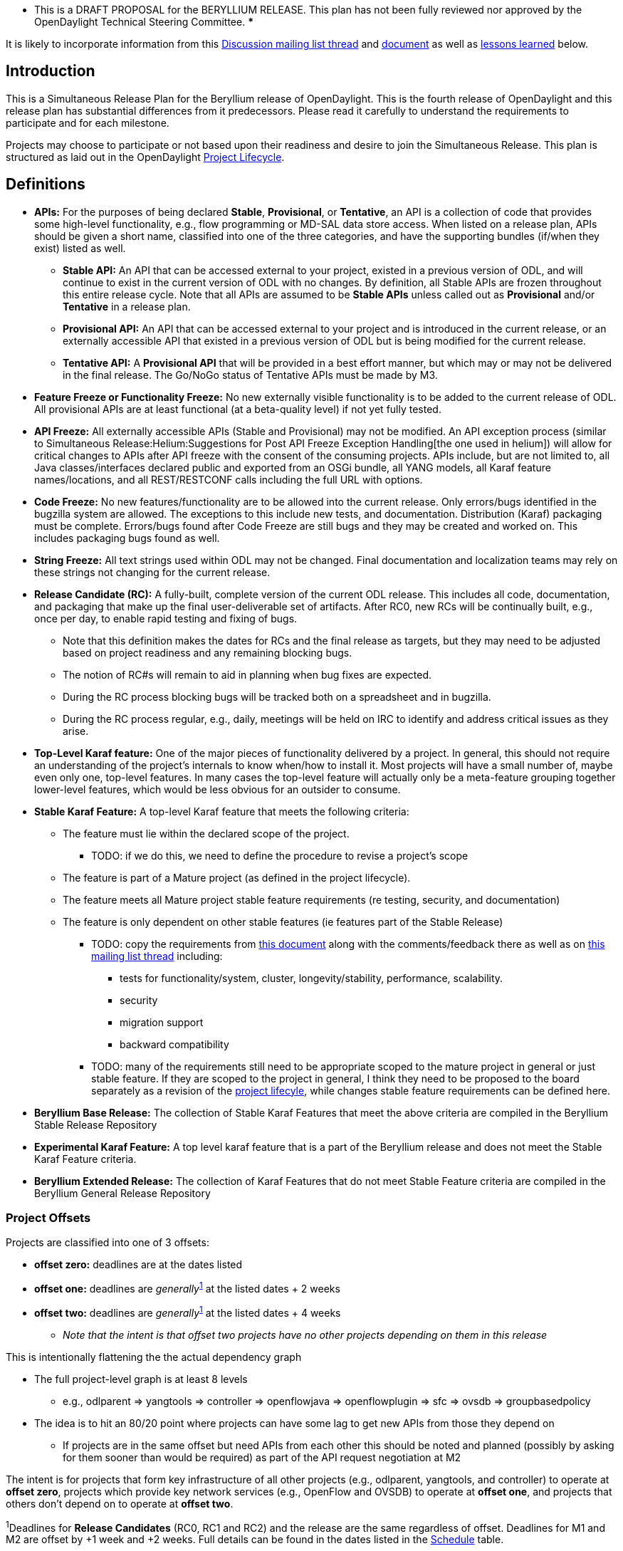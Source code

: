  **** This is a DRAFT PROPOSAL for the BERYLLIUM RELEASE. This plan has
not been fully reviewed nor approved by the OpenDaylight Technical
Steering Committee. *****

It is likely to incorporate information from this
https://lists.opendaylight.org/pipermail/tsc/2015-May/002985.html[Discussion
mailing list thread] and
https://docs.google.com/document/d/1oqR04DTPp38X9qLKngPecKNKJCFBi-k1uTXLG_q2X7g/edit[document]
as well as
link:#Lessons_from_Hydrogen,_Helium_and_Lithium_for_future_releases[lessons
learned] below.

[[introduction]]
== Introduction

This is a Simultaneous Release Plan for the Beryllium release of
OpenDaylight. This is the fourth release of OpenDaylight and this
release plan has substantial differences from it predecessors. Please
read it carefully to understand the requirements to participate and for
each milestone.

Projects may choose to participate or not based upon their readiness and
desire to join the Simultaneous Release. This plan is structured as laid
out in the OpenDaylight
http://www.opendaylight.org/project-lifecycle-releases[Project
Lifecycle].

[[definitions]]
== Definitions

* *APIs:* For the purposes of being declared *Stable*, *Provisional*, or
*Tentative*, an API is a collection of code that provides some
high-level functionality, e.g., flow programming or MD-SAL data store
access. When listed on a release plan, APIs should be given a short
name, classified into one of the three categories, and have the
supporting bundles (if/when they exist) listed as well.
** *Stable API:* An API that can be accessed external to your project,
existed in a previous version of ODL, and will continue to exist in the
current version of ODL with no changes. By definition, all Stable APIs
are frozen throughout this entire release cycle. Note that all APIs are
assumed to be *Stable APIs* unless called out as *Provisional* and/or
*Tentative* in a release plan.
** *Provisional API:* An API that can be accessed external to your
project and is introduced in the current release, or an externally
accessible API that existed in a previous version of ODL but is being
modified for the current release.
** *Tentative API:* A *Provisional API* that will be provided in a best
effort manner, but which may or may not be delivered in the final
release. The Go/NoGo status of Tentative APIs must be made by M3.
* *Feature Freeze or Functionality Freeze:* No new externally visible
functionality is to be added to the current release of ODL. All
provisional APIs are at least functional (at a beta-quality level) if
not yet fully tested.
* *API Freeze:* All externally accessible APIs (Stable and Provisional)
may not be modified. An API exception process (similar to
Simultaneous Release:Helium:Suggestions for Post API Freeze Exception Handling[the
one used in helium]) will allow for critical changes to APIs after API
freeze with the consent of the consuming projects. APIs include, but are
not limited to, all Java classes/interfaces declared public and exported
from an OSGi bundle, all YANG models, all Karaf feature names/locations,
and all REST/RESTCONF calls including the full URL with options.
* *Code Freeze:* No new features/functionality are to be allowed into
the current release. Only errors/bugs identified in the bugzilla system
are allowed. The exceptions to this include new tests, and
documentation. Distribution (Karaf) packaging must be complete.
Errors/bugs found after Code Freeze are still bugs and they may be
created and worked on. This includes packaging bugs found as well.
* *String Freeze:* All text strings used within ODL may not be changed.
Final documentation and localization teams may rely on these strings not
changing for the current release.
* *Release Candidate (RC):* A fully-built, complete version of the
current ODL release. This includes all code, documentation, and
packaging that make up the final user-deliverable set of artifacts.
After RC0, new RCs will be continually built, e.g., once per day, to
enable rapid testing and fixing of bugs.
** Note that this definition makes the dates for RCs and the final
release as targets, but they may need to be adjusted based on project
readiness and any remaining blocking bugs.
** The notion of RC#s will remain to aid in planning when bug fixes are
expected.
** During the RC process blocking bugs will be tracked both on a
spreadsheet and in bugzilla.
** During the RC process regular, e.g., daily, meetings will be held on
IRC to identify and address critical issues as they arise.
* *Top-Level Karaf feature:* One of the major pieces of functionality
delivered by a project. In general, this should not require an
understanding of the project's internals to know when/how to install it.
Most projects will have a small number of, maybe even only one,
top-level features. In many cases the top-level feature will actually
only be a meta-feature grouping together lower-level features, which
would be less obvious for an outsider to consume.
* *Stable Karaf Feature:* A top-level Karaf feature that meets the
following criteria:
** The feature must lie within the declared scope of the project.
*** TODO: if we do this, we need to define the procedure to revise a
project's scope
** The feature is part of a Mature project (as defined in the project
lifecycle).
** The feature meets all Mature project stable feature requirements (re
testing, security, and documentation)
** The feature is only dependent on other stable features (ie features
part of the Stable Release)
*** TODO: copy the requirements from
https://docs.google.com/document/d/1oqR04DTPp38X9qLKngPecKNKJCFBi-k1uTXLG_q2X7g/edit[this
document] along with the comments/feedback there as well as on
https://lists.opendaylight.org/pipermail/tsc/2015-May/002985.html[this
mailing list thread] including:
**** tests for functionality/system, cluster, longevity/stability,
performance, scalability.
**** security
**** migration support
**** backward compatibility
*** TODO: many of the requirements still need to be appropriate scoped
to the mature project in general or just stable feature. If they are
scoped to the project in general, I think they need to be proposed to
the board separately as a revision of the
http://www.opendaylight.org/project-lifecycle-releases[project
lifecyle], while changes stable feature requirements can be defined
here.
* *Beryllium Base Release:* The collection of Stable Karaf Features that
meet the above criteria are compiled in the Beryllium Stable Release
Repository
* *Experimental Karaf Feature:* A top level karaf feature that is a part
of the Beryllium release and does not meet the Stable Karaf Feature
criteria.
* *Beryllium Extended Release:* The collection of Karaf Features that do
not meet Stable Feature criteria are compiled in the Beryllium General
Release Repository

[[project-offsets]]
=== Project Offsets

Projects are classified into one of 3 offsets:

* *offset zero:* deadlines are at the dates listed
* *offset one:* deadlines are _generally_^link:#note1[1]^ at the listed
dates + 2 weeks
* *offset two:* deadlines are _generally_^link:#note1[1]^ at the listed
dates + 4 weeks
** _Note that the intent is that offset two projects have no other
projects depending on them in this release_

This is intentionally flattening the the actual dependency graph

* The full project-level graph is at least 8 levels
** e.g., odlparent => yangtools => controller => openflowjava =>
openflowplugin => sfc => ovsdb => groupbasedpolicy
* The idea is to hit an 80/20 point where projects can have some lag to
get new APIs from those they depend on
** If projects are in the same offset but need APIs from each other this
should be noted and planned (possibly by asking for them sooner than
would be required) as part of the API request negotiation at M2

The intent is for projects that form key infrastructure of all other
projects (e.g., odlparent, yangtools, and controller) to operate at
*offset zero*, projects which provide key network services (e.g.,
OpenFlow and OVSDB) to operate at *offset one*, and projects that others
don't depend on to operate at *offset two*.

^1^Deadlines for *Release Candidates* (RC0, RC1 and RC2) and the release
are the same regardless of offset. Deadlines for M1 and M2 are offset by
+1 week and +2 weeks. Full details can be found in the dates listed in
the link:#Schedule[Schedule] table.

[[requirements-for-participation]]
== Requirements for Participation

In order to participate in the simultaneous release, a project must do
the following things.

1.  Planning
* Projects must declare their intent to participate in the Simultaneous
Release by M1. This is accomplished by adding the project to the table
in link:#Participating_Projects[participating projects] and sending the
first milestone readout mail.
* Participating projects must publish a candidate Release Plan by M1 and
declare their final Release Plan by M2
** Participating project Release Plans must contain Milestones that
minimally line up with the Simultaneous Release Plan Milestones
** Per-project release plans now include sections for cross-project
negotiation of provided APIs and for noting cross-project
incompatibilities.
*** Projects are required to negotiate cross-project dependencies for
any new or modified APIs.
*** Projects are encouraged to think about and cross-project
incompatibilities and how to resolve them, if possible, as part of their
release plans.
2.  Leadership & Communication
* Each project must elect a Project Lead as described in the
http://www.opendaylight.org/project/tsc/charter[TSC charter], section 7.
** Phil Robb will help projects with this process and it must be
completed by M1.
** The results of the election, and other changes to the project lead
during this release, should be reported by
1.  Updating the project facts template for the project on its main wiki
page
2.  Updating the link:#Participating_Projects[participating projects]
table of this release
3.  Sending an e-mail to the -dev,
mailto:release@lists.opendaylight.org[release], and
mailto:tsc@lists.opendaylight.org[tsc] lists
* The Project Lead is expected to be responsible for the the project
meeting deadlines, interacting with other projects, and interacting with
the TSC
* The Project Lead will be subscribed to the
mailto:release@lists.opendaylight.org[release mailing list] and must
respond to requests send to the a timely fashion—defined as two business
days.
** If a Project Lead is not be able to do so, they should (i) have
somebody else stand in and do this on their behalf, (ii) send a mail to
the mailto:release@lists.opendaylight.org[release mailing list]
indicating this and the time period, and (iii) note the same information
in the participating projects section of the release plan.
* All release-critical correspondence that requires a response will have
a subject line containing "PLEASE RESPOND BY "
** Please limit traffic to correspondence directly relating to the
release
** The TSC collects response time metrics for projects both to inform
our planning and to measure project maturity going forward.
3.  Service Release Participation
* All projects participating in the release are also required to
participate in the two stability releases after the formal release.
4.  Modularity
* Modules that are not intended to interface with the controller via
REST/other non-Java RPC mechanism must be OSGi bundles.
* OSGi bundles should be reasonably granular.
* OSGi bundles should be grouped into Karaf features by M3 including
possibly defining some features as user-facing.
** Each feature should be tested in every appropriate jenkins job (at
least -verify, -merge, and -integration) using the "SingleFeatureTest"
as defined in the Karaf:Step by Step Guide[Karaf step-by-step guide]
5.  Quality
* No later than M2, each project must have a "-verify" Jenkins Job which
verifies that the project builds and passes test for each new patch
pushed to gerrit.
* No later than M2 as part of the Gerrit/Jenkins merge process, i.e.,
the Jenkins "-merge" job, participating projects must push their binary
artifacts to the Nexus repository
* No later than M2, each project must have a Jenkins Job which rebuilds
and retests to an appropriate level when a project it depends on
publishes new artifacts, i.e., a Jenkins "-integration" job.
* No later than M2, each project primarily written in Java must be
reporting unit test coverage via sonar.
** Projects, especially ones that form key infrastructure for other
projects, are strongly encouraged to set goals for code coverage and
reported bugs. Doing so will be seen favorably when evaluating projects
for advancement in the
http://www.opendaylight.org/project-lifecycle-releases Project Lifecycle[http://www.opendaylight.org/project-lifecycle-releases
Project Lifecycle].
** Stable Karaf Features must have appropriate unit test coverage of at
least 70% prior to M5.
6.  Testing
* In addition to setting up appropriate Jenkins -verify, -merge, and
-integration jobs by M2, projects are expected to provide adequate unit,
integration and system tests.
** Stable Karaf Features must have established integration and system
tests as required for Mature project Stable Features.
* The coverage provided by unit tests and integration tests should be
reported to sonar by M2.
* Participating projects must describe one system test per user-facing
feature by M3 and have those system tests running on or after each
-merge job by M5.
* Further details and requirements can be found in the
link:#Schedule[schedule] below as well as the
CrossProject:Documentation Group:Beryllium Project Documentation Requirements[Beryllium
Project Documentation Requirements].
7.  Documentation
* Each participating project is expected to identify the kinds of
documentation that would be useful (e.g., installation guide, user
guide, developer guide) and provide them as part of the release.
* More details on the expectations can be found in the
link:#Schedule[schedule] below as well as the
CrossProject:Integration Group:Beryllium Project Integration Requirements[Beryllium
Project Integration Requirements].
8.  Code Hygiene
* No uses of System.out.println in non-test code.
* No dependencies on 3rd party (non-ODL) snapshot versions
* Willing to use agreed-upon versions for dependencies (both 3rd party
and ODL), i.e., to eliminate version skew
9.  Distribution
* All projects must support a Karaf-based distribution model including
defining Karaf features no later than M3.
10. Meeting Deadlines
* All projects are expected to meet the deadlines laid out in the
link:#Schedule[schedule] below.
** To indicate this, the project lead/contact is expected to provide
send a milestone readout to the
https://lists.opendaylight.org/mailman/listinfo/release[release mailing
list] by 23:59:59 UTC on the date listed for the the appropriate offset
at each milestone.
** Most information will be communicated by filling out appropriate
information in the
https://docs.google.com/spreadsheets/d/1KPpO9LH539Vlcoa4RvLa6PPCdLifi5JD-ihRhlybqeo/edit#gid=1196332566[release
tracking spreadsheet], but a mail should still be sent indicating that
the information has been filled in. Any other information or questions
can be included in that mail.
* If a project cannot make a deadline, the project lead/contact must
write a summary of what was missed, why, the course correction that will
be taken, and it's impact on other projects.
** For *offset two* project this is mainly intended to be reflective and
to help inform the release process.
** For *offset zero* and *offset one* projects, this should be completed
with 24 hours of missing the deadline and must be presented to the TSC
at the first TSC meeting after the deadline.
* All Milestone deliverables will be verified by the Beryllium release
management staff and/or the TSC.
** _NOTE: For deliverables defined only in the project's release
plan—and not as a requirement in this document—the release management
staff and/or TSC will verify that the status of the deliverables has
been reported. Beryllium release management staff and/or the TSC may
also, but are not required to, verify the delivered functionality._

[[milestones-release-candidates-and-service-releases]]
== Milestones, Release Candidates, and Service Releases

* Milestones are spaced roughly 4 weeks apart taking into account
significant holidays.
* Release Candidates (RC) are spaced 2 weeks apart
* Service Releases are roughly 6, 12, 24, and 36 weeks after the Formal
Beryllium Release and are intended to continue at least until the after
the next formal release of the OpenDaylight, presumably Boron.

[[schedule-framework]]
=== Schedule Framework

This Simultaneous Release plan has been drafted based on the
Simultaneous_Release:Release_Schedule_Framework[ Schedule Framework]

[[schedule]]
=== Schedule

^2^The deadline to meet and report the results of each milestone is at
23:59:59 UTC on the listed day. That corresponds to 4p or 5p pacific
time.

[cols=",,,,",options="header",]
|=======================================================================
|Milestone |Offset 0 Date^link:#note2[2]^ |Offset 1 Date^link:#note2[2]^
|Offset 2 Date^link:#note2[2]^ |Events
|M0 |06/11/2015 |N/A |N/A a|
* Beryllium Simultaneous Release Open
* _Note: the date for M0 will be at least one day after the TSC approves
the Beryllium release plan._

|Last date for project proposals |7/2/2015 |7/9/2015 |7/16/2015 |This is
the latest date a project proposal can be sent to the
mailto:project-proposals@lists.opendaylight.org[project-proposals list]
and still have the required two week public comment period before its
project creation review at the last TSC meeting before the M1 milestone.
Project proposals submitted after this date will not be able to become
formal projects by M1 and thus will not be able to participate in the
Beryllium release.^link:#note3[3]^

|M1 |7/9/2015 |7/16/2015 |7/23/2015 a|
1.  Projects must have declared intent to participate in Simultaneous
Release
2.  Projects must have elected their Project Leads and specify a Test
Contact
3.  Participating Projects must have published a candidate Release Plan
for public comment (
Simultaneous Release:Per-Project Beryllium Release Plan Template[Release
Plan Template] )
* _Note that the release plan includes details about negotiating
inter-project dependencies, expectations, and incompatibilities._

|M2 |7/30/2015 |8/6/2015 |8/13/2015 a|
1.  Participating Projects must have declared their final Release Plan
with all sections fully completed.
2.  GettingStarted:Project Main#New_Project_Checklist[Project Checklist]
completed (for _all_ projects, not just new ones).
3.  Projects must specify (in the release plan) whether they are going
to use OpenDaylight CI infrastructure for system test. It is recommended
to use the OpenDaylight CI infrastructure unless there is some resource
that is not available there, e.g., particular hardware or software.
4.  Start Test tools installation in rackspace. Projects that need any
extra configuration or resources for test in the OpenDaylight CI
infrastructure must have opened helpdesk tickets to add the
configuration or resources.
5.  Project must get acknowledged from all projects that it depends on.

|M3 |8/27/2015 |9/10/2015 |9/24/2015 a|
1.  Feature/Functionality Freeze
* Final list of externally consumable APIs defined and documented
** Projects must state for each link:#Definitions[TENTATIVE API] they
have (if any) whether they are formally planning to deliver it.
*** If so, it should be noted that it will be delivered.
*** If not projects requesting the API must be informed so that they can
take corrective actions.
** Externally consumable APIs are available at beta-quality
* All inter-project dependencies are resolved (all project functionality
is declared as either "In" or "Out" of this release)
2.  Karaf Features defined
* Instructions can be found in the Karaf:Step by Step Guide[Karaf:Step
by Step Guide]
** Each feature should be tested in every appropriate jenkins job (at
least -verify, -merge, and -integration) using the "SingleFeatureTest"
as defined in the Karaf:Step by Step Guide[Karaf step-by-step guide]
* Any feature repositories containing features intended for release must
be added to the main features.xml file in the integration git repository
* Features that are intended to be "user-facing" must be called out in
the milestone readout
** _Note:_ These features will have additional documentation
requirements, i.e., for each such feature (or group of intimately
related features) must have a user guide section. See
CrossProject:Documentation Group:Beryllium Project Documentation Requirements[Beryllium
Project Documentation Requirements].
* Changing the name of a Karaf feature or removing a Karaf feature
should be handled via an API freeze waiver after this point
3.  Documentation Started
* Identified the kinds of documentation to be provided, created AsciiDoc
files for them with outlines, and committed those files in an
appropriate location
* More details can be found in the
CrossProject:Documentation Group:Beryllium Project Documentation Requirements[Beryllium
Project Documentation Requirements]

1.  Integration & System Test
* Project must have completed User Facing Features wiki page including
information described in
CrossProject:Integration Group:Feature Integration System Test Template[feature
integration & test template] for each
CrossProject:Integration_Group:About_User_Facing_Features[ user-facing
feature (essential functionality) ] and store it in an URL like:
:Beryllium_User_Facing_Features.
* Start system test integration: Automate controller deployment, devices
provisioning and system test run. Check
CrossProject:Integration_Group:System_Test:Step_by_Step_Guide[ System
Test guide] and
CrossProject:Integration_Group:Getting_Started_with_Robot[ Robot guide].
* See
CrossProject:Integration Group:Beryllium Project Integration Requirements[Beryllium
Project Integration Requirements] for more details.

|M4 |9/24/2015 |10/8/2015 |10/22/2015 a|
1.  API Freeze: See more information in the
link:#Definitions[definition] above.
2.  Documentation: Project readouts MUST include a word count of each
relevant .adoc file with a goal of draft documentation done.
3.  Projects are encouraged to meet the
http://central.sonatype.org/pages/requirements.html[requirements to be
included in maven central]
* Project readout MUST include whether or not this was accomplished
4.  Integration & System Test
* Participating projects must run a simple system test on a karaf
distribution with the project's recommended features installed on Code
Merge (e.g. merge job), any upstream project Code Merge (e.g.
integration job), as well as Release Creation events, e.g., weekly, RC
and formal releases^link:#note4[4]^.

|M5 |10/22/2015 |11/5/2015 |11/19/2015 a|
1.  Code Freeze (bug fixes only from here as defined above)
2.  Stability branch, i.e., stable/Beryllium, must be cut and local
project versions bumped on master to avoid overwriting Beryllium
SNAPSHOTS
* Follow steps 1, 3, 4, and 6 from the instructions on
Simultaneous Release:Cutting Stability Branches[cutting stability
branches]
3.  String Freeze (all externally visible strings frozen to allow for
translation & documentation)
4.  Documentation Complete: Only editing and and enhancing should take
place after this point.
5.  Integration & System Test
* The system test for each user-facing feature must be complete and
should run on Code Merge (e.g. merge job), any upstream project Code
Merge (e.g. integration job), as well as Release Creation events, e.g.,
weekly, RC and formal releases^link:#note4[4]^.

|RC0 |12/3/2015 |N/A |N/A a|
1.  The build for RC0 will start at
http://www.timeanddate.com/countdown/generic?iso=20150528T235959&p0=1440&msg=Beryllium+RC0+Build+Start[23:59:59
UTC on 5/28/2015]
2.  During the RC process, regular, e.g., daily, IRC meetings will take
place to identify and address issues
3.  During the RC process, blocking bugs will be tracked in bugzilla and
a common spreadsheet

|RC1 |12/10/2015 |N/A |N/A a|
1.  The build for RC1 will start at
http://www.timeanddate.com/countdown/generic?iso=20150604T235959&p0=1440&msg=Beryllium+RC1+Build+Start[23:59:59
UTC on 6/4/2015]
2.  During the RC process, regular, e.g., daily, IRC meetings will take
place to identify and address issues
3.  During the RC process, blocking bugs will be tracked in bugzilla and
a common spreadsheet

|RC2 |12/17/2015 |N/A |N/A a|
1.  The build for RC2 will start at
http://www.timeanddate.com/countdown/generic?iso=20150611T235959&p0=1440&msg=Beryllium+RC2+Build+Start[23:59:59
UTC on 6/11/2015]
2.  During the RC process, regular, e.g., daily, IRC meetings will take
place to identify and address issues
3.  During the RC process, blocking bugs will be tracked in bugzilla and
a common spreadsheet

|RC3 |1/7/2016 |N/A |N/A a|
1.  Participating Projects must hold their Release Reviews, including
User Facing Documentation.
* The release review should be based on the
link:Sample Release Review[Sample Release Review] include or point to
release notes based on link:Sample Release Notes[Sample Release Notes].
* The release notes MUST also be translated into AsciiDoc to be included
in the Beryllium documentation
2.  The build for RC3 will start at
http://www.timeanddate.com/countdown/generic?iso=20150618T235959&p0=1440&msg=Beryllium+RC3+Build+Start[23:59:59
UTC on 6/18/2015]
3.  During the RC process, regular, e.g., daily, IRC meetings will take
place to identify and address issues
4.  During the RC process, blocking bugs will be tracked in bugzilla and
a common spreadsheet

|Formal Beryllium Release |1/14/2016 |N/A |N/A a|
1.  Formal Beryllium Release
* _NOTE: The build to produce the formal release artifacts is likely to
occur before 1/14/2016._
2.  After the release, projects MUST apply the release patch to the
stable/Beryllium branch and bump versions
* This corresponds to steps 2 and 7 in the instructions on
Simultaneous Release:Cutting Stability Branches[cutting stability
branches]
* Projects MUST not merge any patches to stable/Beryllium prior to
applying the release and version bump patches. Patches merged to
stable/Beryllium in this window will have to be reverted before the
release and version bump patches can be applied.

|SR1 (Service Release 1 aka Beryllium.1) |2/25/2016 |N/A |N/A a|
1.  First Service Release for Beryllium. NOTE: This date is provisional,
but will not move earlier. Please note, event based Updates
(security/critical bugs) are distinct and may occur at any point.
* To allow time for testing, a release candidate will be built before
the service release and projects are expected to not merge patches
except for blocking bugs between that time and the actual service
release.
* Blocking bugs will be tracked via bugzilla and a spreadsheet.
2.  After the release, projects MUST apply the release patch to the
stable/Beryllium branch and bump versions
* This corresponds to steps 2 and 7 in the instructions on
Simultaneous Release:Cutting Stability Branches[cutting stability
branches]
* Projects MUST not merge any patches to stable/Beryllium prior to
applying the release and version bump patches. Patches merged to
stable/Beryllium in this window will have to be reverted before the
release and version bump patches can be applied.

|SR2 (Service Release 2 aka Beryllium.2) |4/7/2016 |N/A |N/A a|
1.  Second Service Release for Beryllium. NOTE: This date is
provisional, but will not move earlier. Please note, event based Updates
(security/critical bugs) are distinct and may occur at any point.
* To allow time for testing, a release candidate will be built before
the service release and projects are expected to not merge patches
except for blocking bugs between that time and the actual service
release.
* Blocking bugs will be tracked via bugzilla and a spreadsheet.
2.  After the release, projects MUST apply the release patch to the
stable/Beryllium branch and bump versions
* This corresponds to steps 2 and 7 in the instructions on
Simultaneous Release:Cutting Stability Branches[cutting stability
branches]
* Projects MUST not merge any patches to stable/Beryllium prior to
applying the release and version bump patches. Patches merged to
stable/Beryllium in this window will have to be reverted before the
release and version bump patches can be applied.

|SR3 (Service Release 3 aka Beryllium.3) |7/7/2016 |N/A |N/A a|
1.  Second Service Release for Beryllium. NOTE: This date is
provisional, but will not move earlier. Please note, event based Updates
(security/critical bugs) are distinct and may occur at any point.
* To allow time for testing, a release candidate will be built before
the service release and projects are expected to not merge patches
except for blocking bugs between that time and the actual service
release.
* Blocking bugs will be tracked via bugzilla and a spreadsheet.
2.  After the release, projects MUST apply the release patch to the
stable/Beryllium branch and bump versions
* This corresponds to steps 2 and 7 in the instructions on
Simultaneous Release:Cutting Stability Branches[cutting stability
branches]
* Projects MUST not merge any patches to stable/Beryllium prior to
applying the release and version bump patches. Patches merged to
stable/Beryllium in this window will have to be reverted before the
release and version bump patches can be applied.

|SR4 (Service Release 4 aka Beryllium.4) |10/6/2016 |N/A |N/A a|
1.  Second Service Release for Beryllium. NOTE: This date is
provisional, but will not move earlier. Please note, event based Updates
(security/critical bugs) are distinct and may occur at any point.
* To allow time for testing, a release candidate will be built before
the service release and projects are expected to not merge patches
except for blocking bugs between that time and the actual service
release.
* Blocking bugs will be tracked via bugzilla and a spreadsheet.
2.  After the release, projects MUST apply the release patch to the
stable/Beryllium branch and bump versions
* This corresponds to steps 2 and 7 in the instructions on
Simultaneous Release:Cutting Stability Branches[cutting stability
branches]
* Projects MUST not merge any patches to stable/Beryllium prior to
applying the release and version bump patches. Patches merged to
stable/Beryllium in this window will have to be reverted before the
release and version bump patches can be applied.

|=======================================================================

^3^Please note that the TSC reserves the right to allow projects to
enter the Simultaneous Release for a reasonable period of time after the
M1 date. For example, the TSC may allow additional time if a project is
delayed by the IPR Review process.

^4^Projects running system tests outside the OpenDaylight CI
infrastructure are not required to run system tests and report the
results on "-merge" and "-integration" Jenkins jobs, although if they
can this is ideal. They are required to report system test results in a
timely fashion after release creations, e.g., weekly, RC, and formal
releases.

Please also note that projects that would like to spin out parts of
themselves into additional projects may have those new projects join the
Simultaneous Release at any point prior to M3 provided:

1.  The TSC has been informed of this intent prior to M3
2.  The original project's release Release Plan is apportioned between
the original and new projects with no parts missing
3.  The new projects have been proposed and approved by the TSC into one
of the non-proposed life-cycle states in the normal manner by M3
4.  The new projects have completed the requirements for all milestones
before they joined the release, e.g., M1 and/or M2

Lastly, note that as the new projects are joining the release prior to
M3, they must meet all the requirements for M3 at the normal time.

[[participating-projects]]
== Participating Projects

Participating projects should list themselves here prior to M1, with a
link to their Project wiki page and their Release Plan.

[[offset-0-projects]]
=== Offset 0 Projects

[cols=",,,,,,,",options="header",]
|=======================================================================
|Project |Status |Release Plan |Offset |Project Lead/Contact |Contact
Email |Test Contact |Docs Contact |- - align="right"
|=======================================================================

[[offset-1-projects]]
=== Offset 1 Projects

[cols=",,,,,,,",options="header",]
|=======================================================================
|Project |Status (M4) |Release Plan |Offset |Project Lead/Contact
|Contact Email |Test Contact |Docs Contact |- - align="right"
|=======================================================================

[[offset-2-projects]]
=== Offset 2 Projects

[cols=",,,,,,,",options="header",]
|=======================================================================
|Project |Status (M4) |Release Plan |Offset |Project Lead/Contact
|Contact Email |Test Contact |Docs Contact |- - align="right"
|=======================================================================

[[project-status]]
== Project Status

[[project-dependency-diagram]]
== Project Dependency Diagram

https://docs.google.com/drawings/d/1YmEf3u_iEVKIFWBkyqpiyMuN6HuXNpD_FO7_TGjKCcs/edit?usp=sharing[Diagram
Source]

image:Opendaylight_Beryllium_Project_Dependency_Diagram.jpg[Beryllium
Dependency Diagram TBD,title="Beryllium Dependency Diagram TBD"]

[[communication-channels]]
== Communication Channels

[[mailing-list]]
=== Mailing List

The https://lists.opendaylight.org/mailman/listinfo/release[release
mailing list] (release@lists.opendaylight.org) is the formal channel for
communication about the Simultaneous Release.

Please limit mail to this list to things that directly concern the
release as our goal is to keep it's volume at a level that allows the
project lead/contact to read all of it.

[[per-project-simultaneous-release-contact]]
=== Per-project Simultaneous Release Contact

Each project participating in the Simultaneous Release should designate
a committer to be the contact for that project for that Simultaneous
Release. It is expected that this be the project lead for most projects.
Even though a primary contact other than the project lead can be
designated, the project lead is still expected to be ultimately
responsible for the project's participation in the release.

[[cross-project-milestone-and-release-candidate-reporting]]
=== Cross Project Milestone and Release Candidate Reporting

At each milestone, each project is expected to send a readout to the
https://lists.opendaylight.org/mailman/listinfo/release[release mailing
list] by 23:59:59 UTC on the date listed for the given milestone and
offset. Most information will be reported via the
https://docs.google.com/spreadsheets/d/1KPpO9LH539Vlcoa4RvLa6PPCdLifi5JD-ihRhlybqeo/edit#gid=1196332566[release
tracking spreadsheet], which can be found in the
link:#Supporting_Documents[supporting documents] section. While most
information will be reported via the spreadsheet, projects should still
send a mail indicating the information has been filled in, reporting any
extra information, and possibly asking additional questions. Reported
information will include things like links to gerrit patches, pointers
to continuous integration Jenkins Jobs, and the like.

Negative statuses should be reported promptly. If a project is under
threat of, or does miss an element on its release plan, the project
contact/lead should report this as soon as it is known. They should not
wait until the next milestone's readout.

It is the responsibility of each project's lead to report both positive
and negative statuses. While they can delegate the task, the project
lead is still ultimately responsible for the project's participation in
the release.

[[simultaneous-release-developer-meetings]]
=== Simultaneous Release Developer Meetings

One week prior to each Milestone or Release Candidate starting at M1, an
IRC meeting for developer interested in the Simultaneous Release will be
organized for real time coordination and check in. The Project for each
project (or their delegate) should minimally be in attendance. This
meeting should happen for each offset at each milestone.

[[bugs]]
=== Bugs

https://bugs.opendaylight.org/[Bugzilla] is used to track all bugs in
OpenDaylight. Bugs must be filed for the appropriate project. General
guidelines and sample searches can be found on the
link:OpenDaylight Bugs[OpenDaylight Bugs] page.

During the release candidate process, all blocking bugs must be both
logged on a bug-tracking spreadsheet (to be provided) and filed
appropriately, e.g., with severity set to BLOCKING, in Buzilla.

[[cross-project-meetings]]
=== Cross Project Meetings

[[supporting-documents]]
== Supporting Documents

*
Simultaneous Release:Per-Project Beryllium Release Plan Template[Per-project
Release Plan Template]
*
Simultaneous Release:Beryllium:Suggestions for Post API Freeze Exception Handling[API
Freeze Exception Process]
** Simultaneous Release:Beryllium:API Freeze Waiver Records[API Freeze
Waiver Records]
* GettingStarted:Project_Main#New_Project_Checklist[(New) Project
Checklist]
*
CrossProject:Integration Group:Beryllium Project Integration Requirements[Beryllium
Project Integration Requirements]
*
CrossProject:Documentation Group:Beryllium Project Documentation Requirements[Beryllium
Project Documentation Requirements]
*
https://docs.google.com/spreadsheets/d/1KPpO9LH539Vlcoa4RvLa6PPCdLifi5JD-ihRhlybqeo/edit#gid=1196332566[Beryllium
Status Spreadsheet]
* Simultaneous Release:Release Schedule Framework[Living Release
Schedule Framework]
* link:OpenDaylight Bugs[Bug Tracking Guidelines]
* Karaf:Step by Step Guide[Karaf Step by Step Guide]
* Simultaneous Release:Cutting Stability Branches[Cutting Stability
Branches and Bumping Versions]
* http://central.sonatype.org/pages/requirements.html[Maven Central
Requirements]
* link:Sample Release Notes[Sample Release Notes]
* link:Sample Release Review[Sample Release Review]

[[lessons-from-hydrogen-helium-and-lithium-for-future-releases]]
== Lessons from Hydrogen, Helium and Lithium for future releases

Items that are struck out have been addressed. A comment will follow as
to how it was addressed in blue if it seems like the right approach and
in red if there may still be debate or questions. Similarly, comments in
goldenrod note things that still need to be addressed, but are not
blocking certifying the release plan.

* Service releases should likely continue until some future release
(either one or two releases in the future) rather than after a fixed
number of releases. we've moved to four SRs with the note that the
should go for at least one release in the future
** How long after the new release do we wait?
** Do we want to have a specified amount of overlap? 2 weeks? 6 weeks?
* We desperately need pre-made templates for each milestone that make
verifying requirements easy. We just missed things in Lithium M1 to M3
without that.
* We need to mandate source jars generated in a canonical way, i.e., to
be consumed by releng/autorelease.
* We should also mandate javadoc generated in a canonical way, i.e., to
be consumed by releng/autorelease.
* We need to mandate that no projects can pull in 3rd-party dependencies
without source jars.
* Migration migration and backward compatibility requirements have been
put out as part of mature projects and/or stable features, but could
maybe use to be made more concrete
** Do we want to require data schema translations?
** Other issues?
* The paperwork for M3 was substantial (and not easy see in advance) and
should be streamlined or spread out to dos have been added above to copy
documentation and integration requirements into this document to keep
them from sneaking up on people
** Consolidating all the requirements into one place would likely help.
* We should make sure that people know where to produce and document
known issues. In general, it's three places:
** The release mailing list.
** The Weather page.
** The weekly IRC sync during the last part of the release.
* Make it clear what is expected of projects in terms of tracking what's
going on in ODL.
** Reading the release list.
** Reading tsc list or at least the TSC meeting minutes.
** Attending release IRC meetings or at least reading the minutes.
* Adding a way to deal with docs-like projects that don't provide
code-level negative interactions
** This includes at least docs, toolkit (now mostly defunct), and
coretutorials
** Ideally, they might have laxer requirements
* Deal with cutting branches and version bumps with offsets
** If we cut branches and version bump at the same time, the only issue
we have is slow projects that can hold things up, which has been fixed
by automated version bumping that should happen for Helium.
** However, if we cut branches and version bump at M5, there is an
offset between different projects where upstream projects can merge
patches that break downstream projects (regardless of whether the
breakage is a bug in the upstream or downstream project) causing the
version bump for downstream projects to fail.
** The options seem to be:
1.  cut branches all at the same time at or near M5-offset2 or RC0,
which has the disadvantage that offset 0 and offset 1 projects have
somewhere between a 2-week and 6-week period after code freeze where
they can't add new features.
2.  cut branches all at the same time at M5-offset0, which has the
disadvantage that offset 1 and offset 2 projects will have to "double
merge" patches to both branches during times that would normally have
heavy coding.
3.  figure out how to deal with the issue that offset 1 and offset 2
projects may get hit with incompatibilities on version bumps
** Also, cascading tests during staggered branch cutting breaks because
the way JJB is set up right now it's not possible to trigger jobs across
branches even when logically master of an offset 1 project is dependent
on stable/lithium of an offset 0 project.
* Docs improvements
** We'd really like to be able to put project-specific docs in their
repo
*** This should include the ability to directly pull code fragments from
real code
** We'd really like HTML versions of the docs that aren't so fragmented

[[lessons-from-hydrogenhelium-that-should-be-applied]]
== Lessons from Hydrogen/Helium that Should be Applied

Items that are struck out have been addressed. A comment will follow as
to how it was addressed in blue if it seems like the right approach and
in red if there may still be debate or questions. Similarly, comments in
goldenrod note things that still need to be addressed, but are not
blocking certifying the release plan.

* The Release plan doesn't take into account project dependencies. e.g.
M4 API Freeze. If a project is waiting on API freeze for a project it is
dependent on, then that reduces the amount of time the "dependee" has to
execute. - alagalah (Keith) Done, mainly by moving deadlines up by one
step, e.g., M2 component free, M3 API freeze, M4 code freeze
** We had offsets in Hydrogen, spaced at 2 days. We need 2-3 weeks
between offsets for them to make sense,
** With 6 offsets 2 weeks each we need additional 10 weeks to reach RC0
on all projects,
*** Can we can do it in 3 offsets: +0, +2 weeks, +4 weeks
1.  odlparent, yangtools, and controller
2.  openflowjava, openflowplugin, ovsdb, aaa
3.  everyone else
** Which means lower-offset projects can (and need) to start their
next-release while the SR process is finishing
* We need a Feature Freeze milestone before the API freeze
** It should occur at M3 with beta-quality APIs, so downstream projects
can start consuming Currently at M2 instead, it will be ~M2.5 and ~M3
for most projects
* We're using release@lists.opendaylight.org instead of discuss
* We should make it easy for projects to convey and understand what APIs
they are intending to make available vs. which ones are intended to be
internal attempted as part of component/API freeze
* We should make it clear that participation in Service Releases is not
optional done, see link:#Requirements_for_Participation[#Requirements
for Participation]
* We should make it clear what we expect in terms of timely responses
from project primary contacts for a release done, see
link:#Requirements_for_Participation[#Requirements for Participation]
** This involves identifying what mails that people should pay attention
to, e.g., ones sent to release@lists.opendaylight.org with "PLEASE
RESPOND" in the subject
** It also involves identifying a time frame in which they should
respond, e.g., two business days
*** One concrete stab at making this formal would be: "Technically, two
business days will be defined as 48 hours not counting 2a UTC on Friday
until 2a UTC on Sunday. This corresponds to 48 hours starting at 4p on
Friday in the furthest ahead time zone (UTC+14). Note that this means if
you want a response *this* week, you must send it before 2a UTC on
Wednesday. That’s 6/7p pacific time on Tuesday in the Pacific time
zone." The formal definition is currently left out
* We need a longer time between code freeze and release candidates
because developers don't focus on tests (especially system and
integration tests) until after code freeze
* Status reports for each milestone should include more than a Boolean
for tests
** In general, the templates for status reports should probably be
developed more in advance. TODO: need help developing templates
* We need to make it clear what tasks need to be done for docs, where
and when handled by the deliverable from M2 from docs
** Understanding the kinds of documentation we want to generate and who
the audience is for each kind is going to be critical
*** _e.g., one person's user is likely another's developer_
** The same is true about tests. handled by the deliverable from M2 from
integration
* We really need somebody who groks the things that need to be
accomplished at each milestone and can take a glance at the code and
jenkins jobs for each project to get an idea of whether they're on track
or not. TODO: we still need to make sure we do this for deadlines M3 and
later, e.g., functionality freeze, karaf features defined, API freeze,
and code freeze
* Requirements to meet at different stages (and especially RCs) should
be set and enforced with clearly explained consequences for missing them
ways to fix missed deadlines are now discussed by the TSC for offset
zero and offset one projects as described in
link:#Requirements_for_Participation[requirements for participation]
** Release throttle branch needs to be cut at RC0 at the latest done at
M5 now
* We need a standard way to track blocking issues: TODO: we still need
this, but it's loosely defined in the
link:OpenDaylight_Bugs#Helium_Blocking_Bugs_.28all_projects.29[Helium
blocking bugs section] here.
** One suggestion is to treat them as bugs in bugzilla for easy tracking
and querying
*** Projects would file bugs with severity as "critical", "blocker" with
the target milestone being appropriate
*** Appropriate milestones are sometimes annoying, but generally, it
should be "anything but the next release"
* We need to pre-declare when RCs and final release artifacts will be
cut (both dates and times for clarity) done at M5 and RCs
* Need to add an EOL-plans section to release plan to understand user
impact of EOLed features/components/APIs at the start of a development
cycle done in release plan
** What requirements do we want to place on projects? e.g., deprecated
in one release and can remove in another?
** plans for dealing with EOLed features should be incorporated into the
release plan
* We should reconsider when we set a release date done, there is a month
of slack between the release and the ODL summit and the dates for RCs
after RC0 and the formal release are stated to be tentative based on
testing in the definition of RCs
** Especially to the press, but also in other environments
** For example, do we want to have a booked event giving us effectively
zero wiggle room on the back end?
*** Maybe, because hard deadlines help get things done, but they also
make for sub-optimal
* We could use more automated release processes TODO: yes, but this is
technical debt, not directly related to the release plan
** For example, the auto-release is really, really nice as compared to
spending 14+ hours on IRC cutting everything.
** A similar process for post-release branch cutting and version bumping
would be very helpful, e.g., take a 10+ day process and turn it into one
that takes a few hours.
** One problem is figuring out how to do this w/o requiring involvement
from every project (at least on the critical path).
*** Solutions are (i) allowing for some scripts to commit changes to
projects, which is likely bad, or (ii) automatically pushing patches for
projects to review
*** Another solution is to switch to continuous delivery
* We should avoid scheduling any major events, e.g., a design forum or
summit, immediately after the release so that we can have some room for
slippage without having to pull many developers out of the event into a
"war" room. done. there is a month between the release and the ODL
summit
* More automated features testing TODO: yes, but this is technical debt,
not directly related to the release plan
** to really test things, we need to blow away the m2 repo before
testing every features.xml file
* Cyclic dependencies TODO: yes, but this is technical debt, not
directly related to the release plan
** We need to decide if we want to allow them, and if so what kind to
allow
** We need to provide documentation (or ideally scripts) that show how
to build the code despite the circular dependencies (if we allow them)
** We need tests to check for circular dependencies (either at all or
new ones) so that we know about them
*** The simplest way to do this would be to have an offline auto-release
which first clone all the repos and then tried to build them linearly
without access to the nexus repos.

